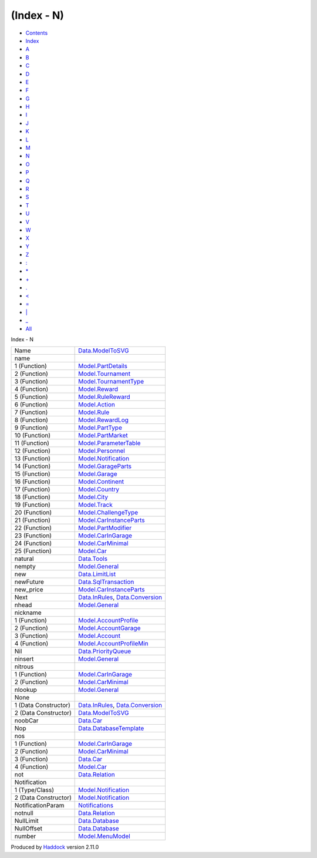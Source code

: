 ===========
(Index - N)
===========

-  `Contents <index.html>`__
-  `Index <doc-index.html>`__

 

-  `A <doc-index-A.html>`__
-  `B <doc-index-B.html>`__
-  `C <doc-index-C.html>`__
-  `D <doc-index-D.html>`__
-  `E <doc-index-E.html>`__
-  `F <doc-index-F.html>`__
-  `G <doc-index-G.html>`__
-  `H <doc-index-H.html>`__
-  `I <doc-index-I.html>`__
-  `J <doc-index-J.html>`__
-  `K <doc-index-K.html>`__
-  `L <doc-index-L.html>`__
-  `M <doc-index-M.html>`__
-  `N <doc-index-N.html>`__
-  `O <doc-index-O.html>`__
-  `P <doc-index-P.html>`__
-  `Q <doc-index-Q.html>`__
-  `R <doc-index-R.html>`__
-  `S <doc-index-S.html>`__
-  `T <doc-index-T.html>`__
-  `U <doc-index-U.html>`__
-  `V <doc-index-V.html>`__
-  `W <doc-index-W.html>`__
-  `X <doc-index-X.html>`__
-  `Y <doc-index-Y.html>`__
-  `Z <doc-index-Z.html>`__
-  `: <doc-index-58.html>`__
-  `\* <doc-index-42.html>`__
-  `+ <doc-index-43.html>`__
-  `. <doc-index-46.html>`__
-  `< <doc-index-60.html>`__
-  `= <doc-index-61.html>`__
-  `\| <doc-index-124.html>`__
-  `\_ <doc-index-95.html>`__
-  `All <doc-index-All.html>`__

Index - N

+------------------------+--------------------------------------------------------------------------------------------------+
| Name                   | `Data.ModelToSVG <Data-ModelToSVG.html#t:Name>`__                                                |
+------------------------+--------------------------------------------------------------------------------------------------+
| name                   |                                                                                                  |
+------------------------+--------------------------------------------------------------------------------------------------+
| 1 (Function)           | `Model.PartDetails <Model-PartDetails.html#v:name>`__                                            |
+------------------------+--------------------------------------------------------------------------------------------------+
| 2 (Function)           | `Model.Tournament <Model-Tournament.html#v:name>`__                                              |
+------------------------+--------------------------------------------------------------------------------------------------+
| 3 (Function)           | `Model.TournamentType <Model-TournamentType.html#v:name>`__                                      |
+------------------------+--------------------------------------------------------------------------------------------------+
| 4 (Function)           | `Model.Reward <Model-Reward.html#v:name>`__                                                      |
+------------------------+--------------------------------------------------------------------------------------------------+
| 5 (Function)           | `Model.RuleReward <Model-RuleReward.html#v:name>`__                                              |
+------------------------+--------------------------------------------------------------------------------------------------+
| 6 (Function)           | `Model.Action <Model-Action.html#v:name>`__                                                      |
+------------------------+--------------------------------------------------------------------------------------------------+
| 7 (Function)           | `Model.Rule <Model-Rule.html#v:name>`__                                                          |
+------------------------+--------------------------------------------------------------------------------------------------+
| 8 (Function)           | `Model.RewardLog <Model-RewardLog.html#v:name>`__                                                |
+------------------------+--------------------------------------------------------------------------------------------------+
| 9 (Function)           | `Model.PartType <Model-PartType.html#v:name>`__                                                  |
+------------------------+--------------------------------------------------------------------------------------------------+
| 10 (Function)          | `Model.PartMarket <Model-PartMarket.html#v:name>`__                                              |
+------------------------+--------------------------------------------------------------------------------------------------+
| 11 (Function)          | `Model.ParameterTable <Model-ParameterTable.html#v:name>`__                                      |
+------------------------+--------------------------------------------------------------------------------------------------+
| 12 (Function)          | `Model.Personnel <Model-Personnel.html#v:name>`__                                                |
+------------------------+--------------------------------------------------------------------------------------------------+
| 13 (Function)          | `Model.Notification <Model-Notification.html#v:name>`__                                          |
+------------------------+--------------------------------------------------------------------------------------------------+
| 14 (Function)          | `Model.GarageParts <Model-GarageParts.html#v:name>`__                                            |
+------------------------+--------------------------------------------------------------------------------------------------+
| 15 (Function)          | `Model.Garage <Model-Garage.html#v:name>`__                                                      |
+------------------------+--------------------------------------------------------------------------------------------------+
| 16 (Function)          | `Model.Continent <Model-Continent.html#v:name>`__                                                |
+------------------------+--------------------------------------------------------------------------------------------------+
| 17 (Function)          | `Model.Country <Model-Country.html#v:name>`__                                                    |
+------------------------+--------------------------------------------------------------------------------------------------+
| 18 (Function)          | `Model.City <Model-City.html#v:name>`__                                                          |
+------------------------+--------------------------------------------------------------------------------------------------+
| 19 (Function)          | `Model.Track <Model-Track.html#v:name>`__                                                        |
+------------------------+--------------------------------------------------------------------------------------------------+
| 20 (Function)          | `Model.ChallengeType <Model-ChallengeType.html#v:name>`__                                        |
+------------------------+--------------------------------------------------------------------------------------------------+
| 21 (Function)          | `Model.CarInstanceParts <Model-CarInstanceParts.html#v:name>`__                                  |
+------------------------+--------------------------------------------------------------------------------------------------+
| 22 (Function)          | `Model.PartModifier <Model-PartModifier.html#v:name>`__                                          |
+------------------------+--------------------------------------------------------------------------------------------------+
| 23 (Function)          | `Model.CarInGarage <Model-CarInGarage.html#v:name>`__                                            |
+------------------------+--------------------------------------------------------------------------------------------------+
| 24 (Function)          | `Model.CarMinimal <Model-CarMinimal.html#v:name>`__                                              |
+------------------------+--------------------------------------------------------------------------------------------------+
| 25 (Function)          | `Model.Car <Model-Car.html#v:name>`__                                                            |
+------------------------+--------------------------------------------------------------------------------------------------+
| natural                | `Data.Tools <Data-Tools.html#v:natural>`__                                                       |
+------------------------+--------------------------------------------------------------------------------------------------+
| nempty                 | `Model.General <Model-General.html#v:nempty>`__                                                  |
+------------------------+--------------------------------------------------------------------------------------------------+
| new                    | `Data.LimitList <Data-LimitList.html#v:new>`__                                                   |
+------------------------+--------------------------------------------------------------------------------------------------+
| newFuture              | `Data.SqlTransaction <Data-SqlTransaction.html#v:newFuture>`__                                   |
+------------------------+--------------------------------------------------------------------------------------------------+
| new\_price             | `Model.CarInstanceParts <Model-CarInstanceParts.html#v:new_price>`__                             |
+------------------------+--------------------------------------------------------------------------------------------------+
| Next                   | `Data.InRules <Data-InRules.html#v:Next>`__, `Data.Conversion <Data-Conversion.html#v:Next>`__   |
+------------------------+--------------------------------------------------------------------------------------------------+
| nhead                  | `Model.General <Model-General.html#v:nhead>`__                                                   |
+------------------------+--------------------------------------------------------------------------------------------------+
| nickname               |                                                                                                  |
+------------------------+--------------------------------------------------------------------------------------------------+
| 1 (Function)           | `Model.AccountProfile <Model-AccountProfile.html#v:nickname>`__                                  |
+------------------------+--------------------------------------------------------------------------------------------------+
| 2 (Function)           | `Model.AccountGarage <Model-AccountGarage.html#v:nickname>`__                                    |
+------------------------+--------------------------------------------------------------------------------------------------+
| 3 (Function)           | `Model.Account <Model-Account.html#v:nickname>`__                                                |
+------------------------+--------------------------------------------------------------------------------------------------+
| 4 (Function)           | `Model.AccountProfileMin <Model-AccountProfileMin.html#v:nickname>`__                            |
+------------------------+--------------------------------------------------------------------------------------------------+
| Nil                    | `Data.PriorityQueue <Data-PriorityQueue.html#v:Nil>`__                                           |
+------------------------+--------------------------------------------------------------------------------------------------+
| ninsert                | `Model.General <Model-General.html#v:ninsert>`__                                                 |
+------------------------+--------------------------------------------------------------------------------------------------+
| nitrous                |                                                                                                  |
+------------------------+--------------------------------------------------------------------------------------------------+
| 1 (Function)           | `Model.CarInGarage <Model-CarInGarage.html#v:nitrous>`__                                         |
+------------------------+--------------------------------------------------------------------------------------------------+
| 2 (Function)           | `Model.CarMinimal <Model-CarMinimal.html#v:nitrous>`__                                           |
+------------------------+--------------------------------------------------------------------------------------------------+
| nlookup                | `Model.General <Model-General.html#v:nlookup>`__                                                 |
+------------------------+--------------------------------------------------------------------------------------------------+
| None                   |                                                                                                  |
+------------------------+--------------------------------------------------------------------------------------------------+
| 1 (Data Constructor)   | `Data.InRules <Data-InRules.html#v:None>`__, `Data.Conversion <Data-Conversion.html#v:None>`__   |
+------------------------+--------------------------------------------------------------------------------------------------+
| 2 (Data Constructor)   | `Data.ModelToSVG <Data-ModelToSVG.html#v:None>`__                                                |
+------------------------+--------------------------------------------------------------------------------------------------+
| noobCar                | `Data.Car <Data-Car.html#v:noobCar>`__                                                           |
+------------------------+--------------------------------------------------------------------------------------------------+
| Nop                    | `Data.DatabaseTemplate <Data-DatabaseTemplate.html#v:Nop>`__                                     |
+------------------------+--------------------------------------------------------------------------------------------------+
| nos                    |                                                                                                  |
+------------------------+--------------------------------------------------------------------------------------------------+
| 1 (Function)           | `Model.CarInGarage <Model-CarInGarage.html#v:nos>`__                                             |
+------------------------+--------------------------------------------------------------------------------------------------+
| 2 (Function)           | `Model.CarMinimal <Model-CarMinimal.html#v:nos>`__                                               |
+------------------------+--------------------------------------------------------------------------------------------------+
| 3 (Function)           | `Data.Car <Data-Car.html#v:nos>`__                                                               |
+------------------------+--------------------------------------------------------------------------------------------------+
| 4 (Function)           | `Model.Car <Model-Car.html#v:nos>`__                                                             |
+------------------------+--------------------------------------------------------------------------------------------------+
| not                    | `Data.Relation <Data-Relation.html#v:not>`__                                                     |
+------------------------+--------------------------------------------------------------------------------------------------+
| Notification           |                                                                                                  |
+------------------------+--------------------------------------------------------------------------------------------------+
| 1 (Type/Class)         | `Model.Notification <Model-Notification.html#t:Notification>`__                                  |
+------------------------+--------------------------------------------------------------------------------------------------+
| 2 (Data Constructor)   | `Model.Notification <Model-Notification.html#v:Notification>`__                                  |
+------------------------+--------------------------------------------------------------------------------------------------+
| NotificationParam      | `Notifications <Notifications.html#t:NotificationParam>`__                                       |
+------------------------+--------------------------------------------------------------------------------------------------+
| notnull                | `Data.Relation <Data-Relation.html#v:notnull>`__                                                 |
+------------------------+--------------------------------------------------------------------------------------------------+
| NullLimit              | `Data.Database <Data-Database.html#v:NullLimit>`__                                               |
+------------------------+--------------------------------------------------------------------------------------------------+
| NullOffset             | `Data.Database <Data-Database.html#v:NullOffset>`__                                              |
+------------------------+--------------------------------------------------------------------------------------------------+
| number                 | `Model.MenuModel <Model-MenuModel.html#v:number>`__                                              |
+------------------------+--------------------------------------------------------------------------------------------------+

Produced by `Haddock <http://www.haskell.org/haddock/>`__ version 2.11.0
